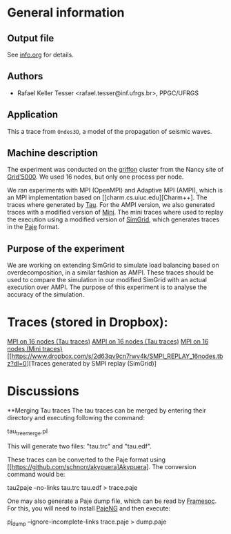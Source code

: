 #+STARTUP: overview inlineimages

* General information
** Output file
See [[file:info.org][info.org]] for details.
** Authors
- Rafael Keller Tesser <rafael.tesser@inf.ufrgs.br>, PPGC/UFRGS
** Application
This a trace from =Ondes3D=, a model of the propagation of seismic waves. 
** Machine description 
The experiment was conducted on the [[https://www.grid5000.fr/mediawiki/index.php/Nancy:Hardware#Griffon][griffon]] cluster from the Nancy site of 
[[http://www.grid50000.fr][Grid'5000]]. We used 16 nodes, but only one process per node.

We ran experiments with MPI (OpenMPI) and Adaptive MPI (AMPI), which is an MPI implementation based on [[charm.cs.uiuc.edu][Charm++]. The traces where generated by [[https://www.cs.uoregon.edu/research/tau/home.php][Tau]]. For the AMPI version, we also generated traces with a modified version of [[https://github.com/gmarkomanolis/mini][Mini]]. The mini traces where used to replay the execution using a modified version of [[http://simgrid.gforge.inria.fr/][SimGrid]], which generates traces in the [[http://sourceforge.net/projects/paje/][Paje]] format.

** Purpose of the experiment
We are working on extending SimGrid to simulate load balancing based on overdecomposition, in a similar fashion as AMPI. These traces should be used to compare the simulation in our modified SimGrid with an actual execution over AMPI. The purpose of this experiment is to analyse the accuracy of the simulation.

* Traces (stored in Dropbox):
[[https://www.dropbox.com/s/tlgbdjoj24v7u6q/MPI_16nodes.Tau.tbz?dl=0][MPI on 16 nodes (Tau traces)]]
[[https://www.dropbox.com/s/emrkrn5cxc7mztq/AMPI_16nodes.tbz?dl=0][AMPI on 16 nodes (Tau traces)]]
[[file:///home/rktesser/Dropbox/traces_Ondes3D/data/MPI/Ondes3D/MPI_16nodes.Mini.tbz][MPI on 16 nodes (Mini traces)]]
[[https://www.dropbox.com/s/2d63qv9cn7rwv4k/SMPI_REPLAY_16nodes.tbz?dl=0][Traces generated by SMPI replay (SimGrid)]

* Discussions

**Merging Tau traces
The tau traces can be merged by entering their directory and executing following the command:

tau_treemerge.pl

This will generate two files: "tau.trc" and "tau.edf".

These traces can be converted to the Paje format using [[https://github.com/schnorr/akypuera]Akypuera]. The conversion command would be:

tau2paje --no-links tau.trc tau.edf > trace.paje

One may also generate a Paje dump file, which can be read by [[https://github.com/soctrace-inria/framesoc][Framesoc]]. For this, you will need to install [[https://github.com/schnorr/pajeng][PajeNG]] and then execute:

pj_dump --ignore-incomplete-links trace.paje > dump.paje


